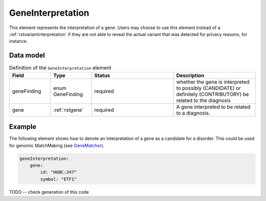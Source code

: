 .. _rstgeneinterpretation:

##################
GeneInterpretation
##################

This element represents the interpretation of a gene. Users may choose to use
this element instead of a :ref:`rstvariantinterpretation` if they are not able
to reveal the actual variant that was detected for privacy reasons, for instance.




Data model
##########

.. list-table:: Definition  of the ``GeneInterpretation`` element
   :widths: 25 25 50 50
   :header-rows: 1

   * - Field
     - Type
     - Status
     - Description
   * - geneFinding
     - enum GeneFinding
     - required
     - whether the gene is interpreted to possibly (CANDIDATE) or definitely (CONTRIBUTORY) be related to the diagnosis
   * - gene
     - :ref:`rstgene`
     - required
     - A gene interpreted to be related to a diagnosis.



Example
#######

The following element shows how to denote an interpretation of a gene as a candidate for
a disorder. This could be used for genomic MatchMaking (see `GeneMatcher <https://pubmed.ncbi.nlm.nih.gov/26220891/>`_).


.. code-block:: yaml

    geneInterpretation:
        gene:
            id: "HGNC:347"
            symbol: "ETF1"

TODO -- check generation of this code






